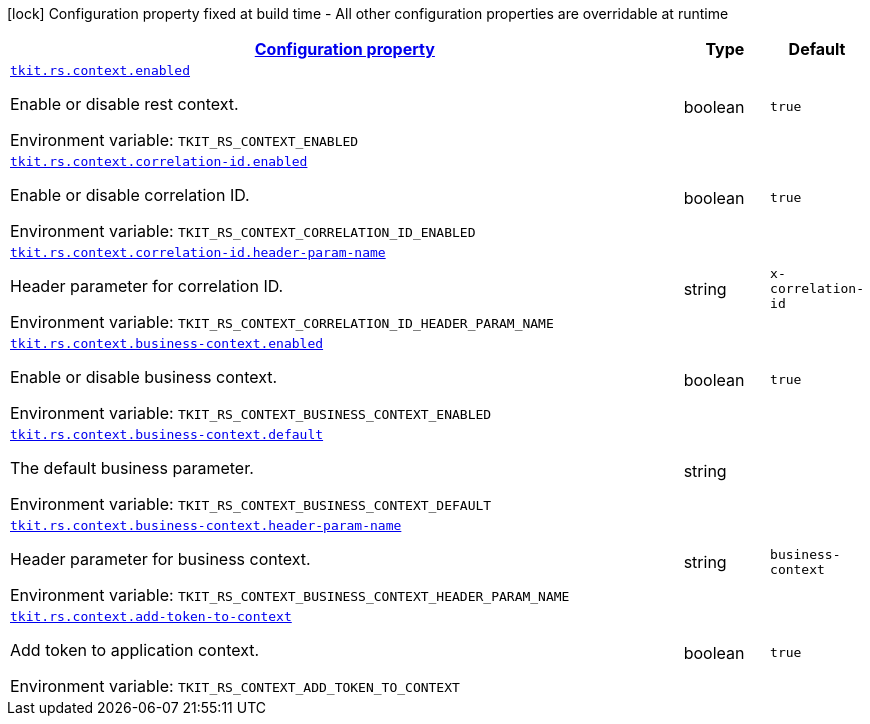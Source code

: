 
:summaryTableId: tkit-rs-context
[.configuration-legend]
icon:lock[title=Fixed at build time] Configuration property fixed at build time - All other configuration properties are overridable at runtime
[.configuration-reference.searchable, cols="80,.^10,.^10"]
|===

h|[[tkit-rs-context_configuration]]link:#tkit-rs-context_configuration[Configuration property]

h|Type
h|Default

a| [[tkit-rs-context_tkit-rs-context-enabled]]`link:#tkit-rs-context_tkit-rs-context-enabled[tkit.rs.context.enabled]`


[.description]
--
Enable or disable rest context.

ifdef::add-copy-button-to-env-var[]
Environment variable: env_var_with_copy_button:+++TKIT_RS_CONTEXT_ENABLED+++[]
endif::add-copy-button-to-env-var[]
ifndef::add-copy-button-to-env-var[]
Environment variable: `+++TKIT_RS_CONTEXT_ENABLED+++`
endif::add-copy-button-to-env-var[]
--|boolean 
|`true`


a| [[tkit-rs-context_tkit-rs-context-correlation-id-enabled]]`link:#tkit-rs-context_tkit-rs-context-correlation-id-enabled[tkit.rs.context.correlation-id.enabled]`


[.description]
--
Enable or disable correlation ID.

ifdef::add-copy-button-to-env-var[]
Environment variable: env_var_with_copy_button:+++TKIT_RS_CONTEXT_CORRELATION_ID_ENABLED+++[]
endif::add-copy-button-to-env-var[]
ifndef::add-copy-button-to-env-var[]
Environment variable: `+++TKIT_RS_CONTEXT_CORRELATION_ID_ENABLED+++`
endif::add-copy-button-to-env-var[]
--|boolean 
|`true`


a| [[tkit-rs-context_tkit-rs-context-correlation-id-header-param-name]]`link:#tkit-rs-context_tkit-rs-context-correlation-id-header-param-name[tkit.rs.context.correlation-id.header-param-name]`


[.description]
--
Header parameter for correlation ID.

ifdef::add-copy-button-to-env-var[]
Environment variable: env_var_with_copy_button:+++TKIT_RS_CONTEXT_CORRELATION_ID_HEADER_PARAM_NAME+++[]
endif::add-copy-button-to-env-var[]
ifndef::add-copy-button-to-env-var[]
Environment variable: `+++TKIT_RS_CONTEXT_CORRELATION_ID_HEADER_PARAM_NAME+++`
endif::add-copy-button-to-env-var[]
--|string 
|`x-correlation-id`


a| [[tkit-rs-context_tkit-rs-context-business-context-enabled]]`link:#tkit-rs-context_tkit-rs-context-business-context-enabled[tkit.rs.context.business-context.enabled]`


[.description]
--
Enable or disable business context.

ifdef::add-copy-button-to-env-var[]
Environment variable: env_var_with_copy_button:+++TKIT_RS_CONTEXT_BUSINESS_CONTEXT_ENABLED+++[]
endif::add-copy-button-to-env-var[]
ifndef::add-copy-button-to-env-var[]
Environment variable: `+++TKIT_RS_CONTEXT_BUSINESS_CONTEXT_ENABLED+++`
endif::add-copy-button-to-env-var[]
--|boolean 
|`true`


a| [[tkit-rs-context_tkit-rs-context-business-context-default]]`link:#tkit-rs-context_tkit-rs-context-business-context-default[tkit.rs.context.business-context.default]`


[.description]
--
The default business parameter.

ifdef::add-copy-button-to-env-var[]
Environment variable: env_var_with_copy_button:+++TKIT_RS_CONTEXT_BUSINESS_CONTEXT_DEFAULT+++[]
endif::add-copy-button-to-env-var[]
ifndef::add-copy-button-to-env-var[]
Environment variable: `+++TKIT_RS_CONTEXT_BUSINESS_CONTEXT_DEFAULT+++`
endif::add-copy-button-to-env-var[]
--|string 
|


a| [[tkit-rs-context_tkit-rs-context-business-context-header-param-name]]`link:#tkit-rs-context_tkit-rs-context-business-context-header-param-name[tkit.rs.context.business-context.header-param-name]`


[.description]
--
Header parameter for business context.

ifdef::add-copy-button-to-env-var[]
Environment variable: env_var_with_copy_button:+++TKIT_RS_CONTEXT_BUSINESS_CONTEXT_HEADER_PARAM_NAME+++[]
endif::add-copy-button-to-env-var[]
ifndef::add-copy-button-to-env-var[]
Environment variable: `+++TKIT_RS_CONTEXT_BUSINESS_CONTEXT_HEADER_PARAM_NAME+++`
endif::add-copy-button-to-env-var[]
--|string 
|`business-context`


a| [[tkit-rs-context_tkit-rs-context-add-token-to-context]]`link:#tkit-rs-context_tkit-rs-context-add-token-to-context[tkit.rs.context.add-token-to-context]`


[.description]
--
Add token to application context.

ifdef::add-copy-button-to-env-var[]
Environment variable: env_var_with_copy_button:+++TKIT_RS_CONTEXT_ADD_TOKEN_TO_CONTEXT+++[]
endif::add-copy-button-to-env-var[]
ifndef::add-copy-button-to-env-var[]
Environment variable: `+++TKIT_RS_CONTEXT_ADD_TOKEN_TO_CONTEXT+++`
endif::add-copy-button-to-env-var[]
--|boolean 
|`true`

|===